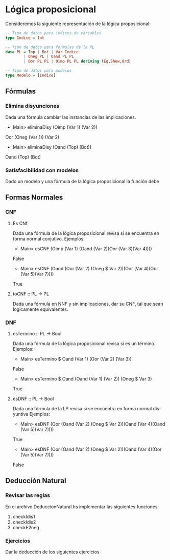 #+LATEX_CLASS: article
#+LANGUAGE: es
#+LATEX_HEADER: \usepackage[AUTO]{babel}
#+LATEX_HEADER: \usepackage{fancyvrb}
#+OPTIONS: toc:nil
#+DATE:
#+AUTHOR: Dr. Miguel Carrillo Barajas \\
#+AUTHOR: Sara Doris Montes Incin \\
#+AUTHOR: Mauricio Esquivel Reyes \\
#+TITLE: Práctica 02 \\
#+TITLE: Lógica Computacional \\
#+TITLE: Universidad Nacional Autónoma de México


* Lógica proposicional

Consideremos la siguiente representación de la lógica proposicional:

#+begin_src haskell
-- Tipo de datos para indices de variables
type Indice = Int

-- Tipo de datos para formulas de la PL
data PL = Top | Bot | Var Indice 
        | Oneg PL | Oand PL PL 
        | Oor PL PL | Oimp PL PL deriving (Eq,Show,Ord)

-- Tipo de datos para modelos
type Modelo = [Indice]
#+end_src

** Fórmulas
*** Elimina disyunciones
Dada una fórmula cambiar las instancias de las implicaciones.
 * Main> eliminaDisy (Oimp (Var 1) (Var 2))
 Oor (Oneg (Var 1)) (Var 2)
 * Main> eliminaDisy (Oand (Top) (Bot))
 Oand (Top) (Bot)
*** Satisfacibilidad con modelos
Dado un modelo y una fórmula de la lógica proposicional la función debe  
** Formas Normales
*** CNF
**** Es CNf
Dada una fórmula de la lógica proposicional revisa si se encuentra en forma normal conjutivo.
Ejemplos:
 * Main> esCNF (Oimp (Var 1) (Oand (Var 2)(Oor (Var 3)(Var 4))))\\
 False
 * Main> esCNF (Oand (Oor (Var 2) (Oneg $ Var 2))(Oor (Var 4)(Oor (Var 5)(Var 7)))) 
 True
**** toCNF :: PL -> PL
Dada una fórmula en NNF y sin implicaciones, dar su CNF, tal que sean logicamente equivalentes.

*** DNF 
**** esTermino :: PL -> Bool
Dada una fórmula de la lógica proposicional revisa si es un término. 
Ejemplos:
 * Main> esTermino $ Oand (Var 1) (Oor (Var 2) (Var 3))
 False
 * Main> esTermino $ Oand (Oand (Var 1) (Var 2)) (Oneg $ Var 3)
 True

**** esDNF :: PL -> Bool
Dada una fórmula de la LP revisa si se encuentra en forma normal disyuntiva
Ejemplos:
 * Main> esDNF (Oor (Oand (Var 2) (Oneg $ Var 2))(Oand (Var 4)(Oand (Var 5)(Var 7)))) 
 True
 * Main> esDNF (Oor (Oand (Var 2) (Oneg $ Var 2))(Oand (Var 4)(Oor (Var 5)(Var 7))))
 False

** Deducción Natural
*** Revisar las reglas

En el archivo DeduccionNatural.hs implementar las siguientes funciones:

1. checkIdis1
2. checkIdis2
3. checkE2neg

*** Ejercicios

Dar la deducción de los siguientes ejercicios
